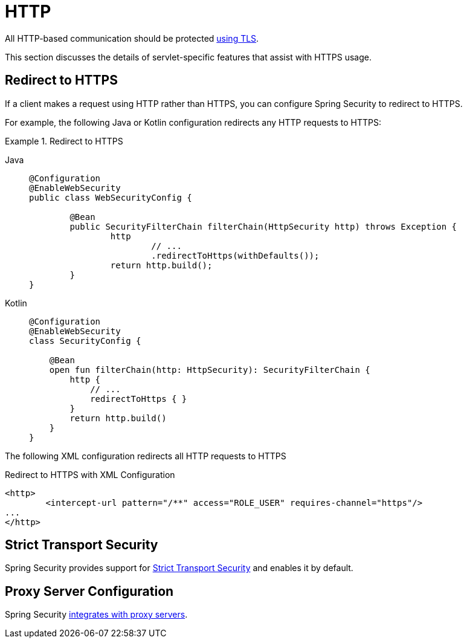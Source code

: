 [[servlet-http]]
= HTTP

All HTTP-based communication should be protected xref:features/exploits/http.adoc#http[using TLS].

This section discusses the details of servlet-specific features that assist with HTTPS usage.

[[servlet-http-redirect]]
== Redirect to HTTPS

If a client makes a request using HTTP rather than HTTPS, you can configure Spring Security to redirect to HTTPS.

For example, the following Java or Kotlin configuration redirects any HTTP requests to HTTPS:

.Redirect to HTTPS
[tabs]
======
Java::
+
[source,java,role="primary"]
----
@Configuration
@EnableWebSecurity
public class WebSecurityConfig {

	@Bean
	public SecurityFilterChain filterChain(HttpSecurity http) throws Exception {
		http
			// ...
			.redirectToHttps(withDefaults());
		return http.build();
	}
}
----

Kotlin::
+
[source,kotlin,role="secondary"]
----
@Configuration
@EnableWebSecurity
class SecurityConfig {

    @Bean
    open fun filterChain(http: HttpSecurity): SecurityFilterChain {
        http {
            // ...
            redirectToHttps { }
        }
        return http.build()
    }
}
----
======

The following XML configuration redirects all HTTP requests to HTTPS

.Redirect to HTTPS with XML Configuration
[source,xml]
----
<http>
	<intercept-url pattern="/**" access="ROLE_USER" requires-channel="https"/>
...
</http>
----


[[servlet-hsts]]
== Strict Transport Security

Spring Security provides support for xref:servlet/exploits/headers.adoc#servlet-headers-hsts[Strict Transport Security] and enables it by default.

[[servlet-http-proxy-server]]
== Proxy Server Configuration

Spring Security xref:features/exploits/http.adoc#http-proxy-server[integrates with proxy servers].
